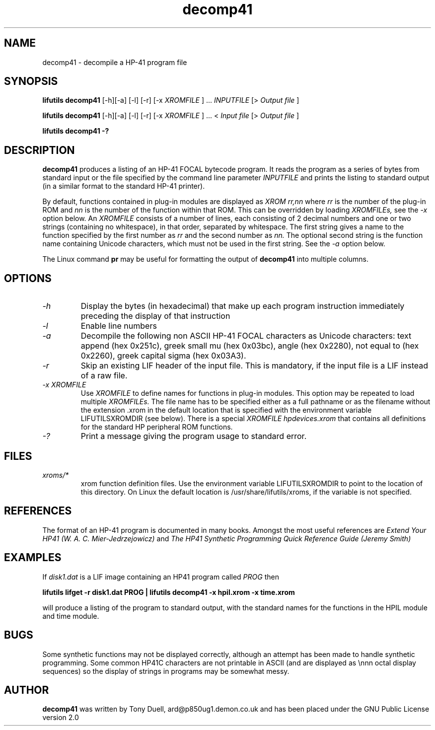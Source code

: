 .TH decomp41 1 01-November-2024 "LIF Utilitites" "LIF Utilities"
.SH NAME
decomp41 \- decompile a HP-41 program file
.SH SYNOPSIS
.B lifutils decomp41
[\-h][\-a] [\-l] [\-r] [\-x
.I XROMFILE
] ...  
.I INPUTFILE 
[> 
.I Output file
]
.PP
.B lifutils decomp41
[\-h][\-a] [\-l] [\-r] [\-x
.I XROMFILE
] ... < 
.I Input file 
[> 
.I Output file
]
.PP
.B lifutils decomp41 \-?
.SH DESCRIPTION
.B decomp41
produces a listing of an HP-41 FOCAL bytecode program. 
It reads the program as a series of bytes from standard input or the file specified by the command line parameter
.I INPUTFILE
and prints the listing to standard output (in a similar format to the standard HP-41 
printer).
.PP
By default, functions contained in plug-in modules are displayed as 
.I XROM rr,nn
where 
.I rr
is the number of the plug-in ROM and 
.I nn
is the number of the function within that ROM. This can be overridden by 
loading 
.I XROMFILEs,
see the 
.I \-x
option below. An 
.I XROMFILE
consists of a number of lines, each consisting of 2 decimal numbers and one or two
strings (containing no whitespace), in that order, separated by whitespace. 
The first string gives a name to the function specified by the first number as 
.I rr
and the second number as
.I nn.
The optional second string is the function name containing Unicode characters, which must not be 
used in the first string. See the
.I \-a
option below.
.PP
The Linux command 
.B pr
may be useful for formatting the output of 
.B decomp41
into multiple columns.
.SH OPTIONS
.TP
.I \-h
Display the bytes (in hexadecimal) that make up each program instruction 
immediately preceding the display of that instruction
.TP
.I \-l
Enable line numbers
.TP
.I \-a
Decompile the following non ASCII HP-41 FOCAL characters as Unicode characters: text append (hex 0x251c),
greek small mu (hex 0x03bc), angle (hex 0x2280), not equal to (hex 0x2260), greek capital sigma (hex 0x03A3).
.TP
.I \-r
Skip an existing LIF header of the input file. This is mandatory, if the input file is a LIF instead of a raw file.
.TP
.I \-x XROMFILE
Use
.I XROMFILE
to define names for functions in plug-in modules. This option may be repeated to load multiple
.I XROMFILEs.
The file name has to be specified either as a full pathname or as the filename without the extension .xrom 
in the default location that is specified with the environment variable LIFUTILSXROMDIR (see below).
There is a special 
.I XROMFILE hpdevices.xrom
that contains all definitions for the standard HP peripheral ROM functions.
.TP
.I \-?
Print a message giving the program usage to standard error.
.SH FILES
.TP
.I xroms/*
xrom function definition files. Use the environment variable LIFUTILSXROMDIR to point to the location of this
directory. On Linux the default location is /usr/share/lifutils/xroms, if the variable is not specified.
.SH REFERENCES
The format of an HP-41 program is documented in many books. Amongst the 
most useful references are
.I Extend Your HP41 (W. A. C. Mier-Jedrzejowicz)
and
.I The HP41 Synthetic Programming Quick Reference Guide (Jeremy Smith)
.SH EXAMPLES
If
.I disk1.dat
is a LIF image containing an HP41 program called
.I PROG
then
.PP
.B lifutils lifget -r  disk1.dat PROG | lifutils decomp41 \-x hpil.xrom  \-x time.xrom
.PP 
will produce a listing of the program to standard output, with the 
standard names for the functions in the HPIL module and time module.
.SH BUGS
Some synthetic functions may not be displayed correctly, although an 
attempt has been made to handle synthetic programming. Some common HP41C 
characters are not printable in ASCII (and are displayed as \\nnn octal 
display sequences) so the display of strings in programs may be somewhat 
messy.
.SH AUTHOR
.B decomp41
was written by Tony Duell, ard@p850ug1.demon.co.uk and has been placed 
under the GNU Public License version 2.0
